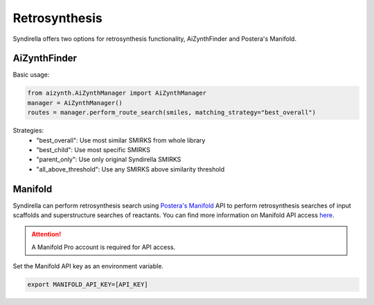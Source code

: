 ==============
Retrosynthesis
==============

Syndirella offers two options for retrosynthesis functionality, AiZynthFinder and Postera's Manifold.

AiZynthFinder
-------------

Basic usage:

.. code-block:: python

    from aizynth.AiZynthManager import AiZynthManager
    manager = AiZynthManager()
    routes = manager.perform_route_search(smiles, matching_strategy="best_overall")

Strategies:
    - "best_overall": Use most similar SMIRKS from whole library
    - "best_child": Use most specific SMIRKS
    - "parent_only": Use only original Syndirella SMIRKS
    - "all_above_threshold": Use any SMIRKS above similarity threshold

Manifold
--------

Syndirella can perform retrosynthesis search using `Postera's Manifold <https://app.postera.ai/>`_ API to perform retrosynthesis searches of input scaffolds
and superstructure searches of reactants. You can find more information on Manifold API access
`here <https://api.postera.ai/api/v1/docs/>`_.

.. attention::

    A Manifold Pro account is required for API access.

Set the Manifold API key as an environment variable.

.. code-block:: bash

   export MANIFOLD_API_KEY=[API_KEY]